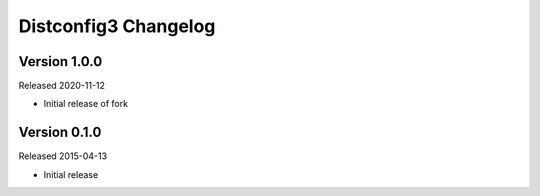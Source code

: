 Distconfig3 Changelog
====================

Version 1.0.0
-------------

Released 2020-11-12

* Initial release of fork

Version 0.1.0
-------------

Released 2015-04-13

* Initial release
